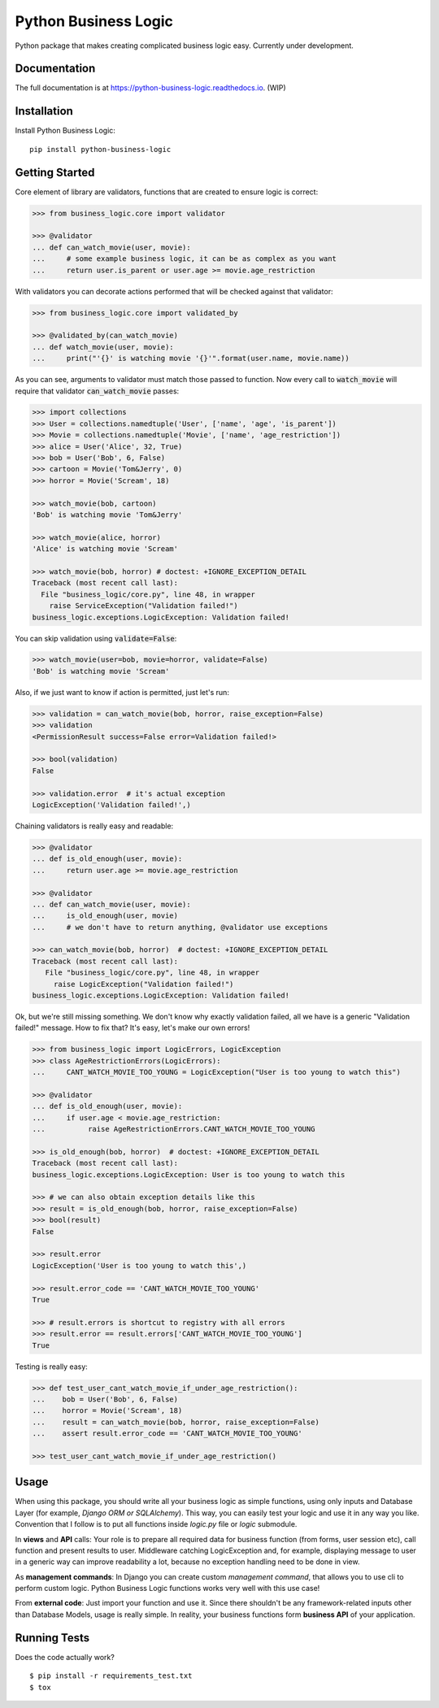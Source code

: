 =====================
Python Business Logic
=====================

.. image:: https://badge.fury.io/py/python-business-logic.svg
    :target: https://badge.fury.io/py/python-business-logic

.. image:: https://travis-ci.org/Valian/python-business-logic.svg?branch=master
    :target: https://travis-ci.org/Valian/python-business-logic

.. image:: https://codecov.io/gh/Valian/python-business-logic/branch/master/graph/badge.svg
    :target: https://codecov.io/gh/Valian/python-business-logic

Python package that makes creating complicated business logic easy. Currently under development.

Documentation
-------------

The full documentation is at https://python-business-logic.readthedocs.io. (WIP)

Installation
------------

Install Python Business Logic::

    pip install python-business-logic

Getting Started
---------------

Core element of library are validators, functions that are created to ensure logic is correct:

.. code:: python

    >>> from business_logic.core import validator

    >>> @validator
    ... def can_watch_movie(user, movie):
    ...     # some example business logic, it can be as complex as you want
    ...     return user.is_parent or user.age >= movie.age_restriction


With validators you can decorate actions performed that will be checked against that validator:

.. code:: python

    >>> from business_logic.core import validated_by

    >>> @validated_by(can_watch_movie)
    ... def watch_movie(user, movie):
    ...     print("'{}' is watching movie '{}'".format(user.name, movie.name))


As you can see, arguments to validator must match those passed to function.
Now every call to :code:`watch_movie` will require that validator :code:`can_watch_movie` passes:

.. code:: python

    >>> import collections
    >>> User = collections.namedtuple('User', ['name', 'age', 'is_parent'])
    >>> Movie = collections.namedtuple('Movie', ['name', 'age_restriction'])
    >>> alice = User('Alice', 32, True)
    >>> bob = User('Bob', 6, False)
    >>> cartoon = Movie('Tom&Jerry', 0)
    >>> horror = Movie('Scream', 18)

    >>> watch_movie(bob, cartoon)
    'Bob' is watching movie 'Tom&Jerry'
    
    >>> watch_movie(alice, horror)
    'Alice' is watching movie 'Scream'
    
    >>> watch_movie(bob, horror) # doctest: +IGNORE_EXCEPTION_DETAIL
    Traceback (most recent call last):
      File "business_logic/core.py", line 48, in wrapper
        raise ServiceException("Validation failed!")
    business_logic.exceptions.LogicException: Validation failed!

You can skip validation using :code:`validate=False`:

.. code:: python

    >>> watch_movie(user=bob, movie=horror, validate=False)
    'Bob' is watching movie 'Scream'


Also, if we just want to know if action is permitted, just let's run:

.. code:: python

    >>> validation = can_watch_movie(bob, horror, raise_exception=False)
    >>> validation
    <PermissionResult success=False error=Validation failed!>
    
    >>> bool(validation)
    False
    
    >>> validation.error  # it's actual exception
    LogicException('Validation failed!',)



Chaining validators is really easy and readable:

.. code:: python

   >>> @validator
   ... def is_old_enough(user, movie):
   ...     return user.age >= movie.age_restriction

   >>> @validator
   ... def can_watch_movie(user, movie):
   ...     is_old_enough(user, movie)
   ...     # we don't have to return anything, @validator use exceptions

   >>> can_watch_movie(bob, horror)  # doctest: +IGNORE_EXCEPTION_DETAIL
   Traceback (most recent call last):
      File "business_logic/core.py", line 48, in wrapper
        raise LogicException("Validation failed!")
   business_logic.exceptions.LogicException: Validation failed!



Ok, but we're still missing something. We don't know why exactly validation failed,
all we have is a generic "Validation failed!" message. How to fix that? It's easy, let's
make our own errors!

.. code:: python

   >>> from business_logic import LogicErrors, LogicException
   >>> class AgeRestrictionErrors(LogicErrors):
   ...     CANT_WATCH_MOVIE_TOO_YOUNG = LogicException("User is too young to watch this")

   >>> @validator
   ... def is_old_enough(user, movie):
   ...     if user.age < movie.age_restriction:
   ...          raise AgeRestrictionErrors.CANT_WATCH_MOVIE_TOO_YOUNG

   >>> is_old_enough(bob, horror)  # doctest: +IGNORE_EXCEPTION_DETAIL
   Traceback (most recent call last):
   business_logic.exceptions.LogicException: User is too young to watch this

   >>> # we can also obtain exception details like this
   >>> result = is_old_enough(bob, horror, raise_exception=False)
   >>> bool(result)
   False
   
   >>> result.error
   LogicException('User is too young to watch this',)
   
   >>> result.error_code == 'CANT_WATCH_MOVIE_TOO_YOUNG'
   True
   
   >>> # result.errors is shortcut to registry with all errors
   >>> result.error == result.errors['CANT_WATCH_MOVIE_TOO_YOUNG']
   True


Testing is really easy:

.. code:: python

   >>> def test_user_cant_watch_movie_if_under_age_restriction():
   ...    bob = User('Bob', 6, False)
   ...    horror = Movie('Scream', 18)
   ...    result = can_watch_movie(bob, horror, raise_exception=False)
   ...    assert result.error_code == 'CANT_WATCH_MOVIE_TOO_YOUNG'

   >>> test_user_cant_watch_movie_if_under_age_restriction()



Usage
-----

When using this package, you should write all your business logic as simple functions, using only
inputs and Database Layer (for example, `Django ORM or SQLAlchemy`). This way, you can easily test your
logic and use it in any way you like. Convention that I follow is to put all functions inside `logic.py` file or `logic` submodule.

In **views** and **API** calls: Your role is to prepare all required data for business function (from forms, user session etc), call function
and present results to user. Middleware catching LogicException and, for example, displaying message to user in a generic way
can improve readability a lot, because no exception handling need to be done in view.

As **management commands**: In Django you can create custom `management command`, that allows you to use cli to perform custom logic.
Python Business Logic functions works very well with this use case!

From **external code**: Just import your function and use it. Since there shouldn't be any framework-related
inputs other than Database Models, usage is really simple. In reality, your business functions form **business API** of your application.


Running Tests
-------------

Does the code actually work?

::

    $ pip install -r requirements_test.txt
    $ tox
